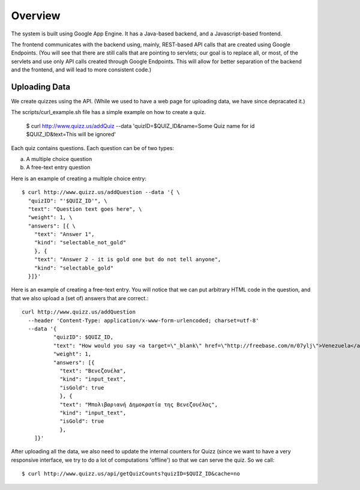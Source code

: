 
Overview
========

The system is built using Google App Engine. It has a Java-based backend, and
a Javascript-based frontend. 

The frontend communicates with the backend using, mainly, REST-based API calls
that are created using Google Endpoints. (You will see that there are still calls
that are pointing to servlets; our goal is to replace all, or most, of the 
servlets and use only API calls created through Google Endpoints. This will 
allow for better separation of the backend and the frontend, and will lead to 
more consistent code.)


Uploading Data
~~~~~~~~~~~~~~

We create quizzes using the API. (While we used to have a web page for uploading
data, we have since depracated it.)

The scripts/curl_example.sh file has a simple example on how to create a quiz.

  $ curl http://www.quizz.us/addQuiz --data 'quizID=$QUIZ_ID&name=Some Quiz name for id $QUIZ_ID&text=This will be ignored'

Each quiz contains questions. Each question can be of two types: 

a. A multiple choice question

b. A free-text entry question


Here is an example of creating a multiple choice entry::

  $ curl http://www.quizz.us/addQuestion --data '{ \
    "quizID": "'$QUIZ_ID'", \
    "text": "Question text goes here", \
    "weight": 1, \
    "answers": [{ \ 
      "text": "Answer 1",
      "kind": "selectable_not_gold"
      }, {
      "text": "Answer 2 - it is gold one but do not tell anyone",
      "kind": "selectable_gold"
    }]}'

Here is an example of creating a free-text entry. You will notice that we can put arbitrary HTML code in the question, and that we also upload a (set of) answers that are correct.::

    curl http://www.quizz.us/addQuestion 
      --header 'Content-Type: application/x-www-form-urlencoded; charset=utf-8'
      --data '{ 
	      "quizID": $QUIZ_ID, 
	      "text": "How would you say <a target=\"_blank\" href=\"http://freebase.com/m/07ylj‎\">Venezuela</a> in Greek?", 
	      "weight": 1, 
	      "answers": [{ 
	      	"text": "Βενεζουέλα", 
	      	"kind": "input_text", 
	      	"isGold": true 
	      	}, { 
	      	"text": "Μπολιβαριανή Δημοκρατία της Βενεζουέλας", 
	      	"kind": "input_text", 
	      	"isGold": true 
	      	}, 
      	]}'
	      	
After uploading all the data, we also need to update the internal counters for 
Quizz (since we want to have a very responsive interface, we try to do a lot of
computations 'offline') so that we can serve the quiz. So we call::

    $ curl http://www.quizz.us/api/getQuizCounts?quizID=$QUIZ_ID&cache=no

 